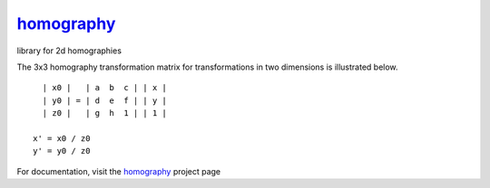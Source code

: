 ===========
homography_
===========

|Build Status|_ |Coverage Status|

library for 2d homographies

The 3x3 homography transformation matrix for transformations in two
dimensions is illustrated below.

::

    | x0 |   | a  b  c | | x |
    | y0 | = | d  e  f | | y |
    | z0 |   | g  h  1 | | 1 |
  
  x' = x0 / z0
  y' = y0 / z0

For documentation, visit the homography_ project page

.. _homography: https://satellogic.github.io/homography/

.. |Build Status| image:: https://travis-ci.org/satellogic/homography.svg?branch=master
	          :alt: Build Status
.. _Build Status: https://travis-ci.org/satellogic/homography

.. |Coverage Status| image:: https://satellogic.github.io/homography/coverage.svg
                     :alt: Coverage Status
